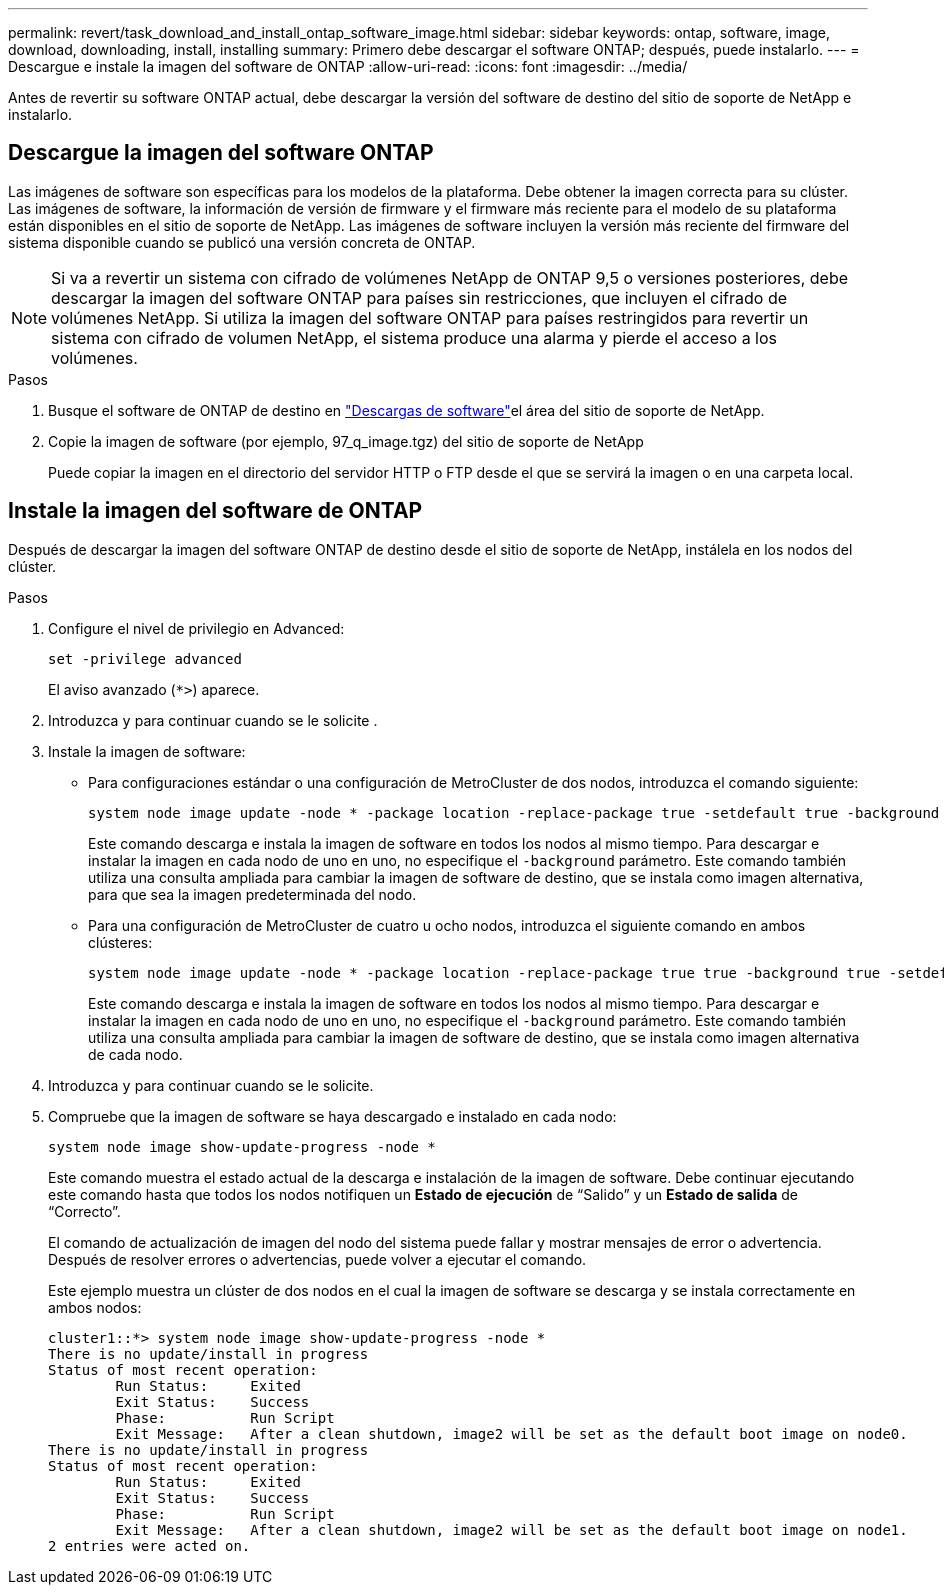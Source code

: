 ---
permalink: revert/task_download_and_install_ontap_software_image.html 
sidebar: sidebar 
keywords: ontap, software, image, download, downloading, install, installing 
summary: Primero debe descargar el software ONTAP; después, puede instalarlo. 
---
= Descargue e instale la imagen del software de ONTAP
:allow-uri-read: 
:icons: font
:imagesdir: ../media/


[role="lead"]
Antes de revertir su software ONTAP actual, debe descargar la versión del software de destino del sitio de soporte de NetApp e instalarlo.



== Descargue la imagen del software ONTAP

Las imágenes de software son específicas para los modelos de la plataforma. Debe obtener la imagen correcta para su clúster. Las imágenes de software, la información de versión de firmware y el firmware más reciente para el modelo de su plataforma están disponibles en el sitio de soporte de NetApp. Las imágenes de software incluyen la versión más reciente del firmware del sistema disponible cuando se publicó una versión concreta de ONTAP.


NOTE: Si va a revertir un sistema con cifrado de volúmenes NetApp de ONTAP 9,5 o versiones posteriores, debe descargar la imagen del software ONTAP para países sin restricciones, que incluyen el cifrado de volúmenes NetApp. Si utiliza la imagen del software ONTAP para países restringidos para revertir un sistema con cifrado de volumen NetApp, el sistema produce una alarma y pierde el acceso a los volúmenes.

.Pasos
. Busque el software de ONTAP de destino en link:http://mysupport.netapp.com/NOW/cgi-bin/software["Descargas de software"^]el área del sitio de soporte de NetApp.
. Copie la imagen de software (por ejemplo, 97_q_image.tgz) del sitio de soporte de NetApp
+
Puede copiar la imagen en el directorio del servidor HTTP o FTP desde el que se servirá la imagen o en una carpeta local.





== Instale la imagen del software de ONTAP

Después de descargar la imagen del software ONTAP de destino desde el sitio de soporte de NetApp, instálela en los nodos del clúster.

.Pasos
. Configure el nivel de privilegio en Advanced:
+
[source, cli]
----
set -privilege advanced
----
+
El aviso avanzado (`*>`) aparece.

. Introduzca `y` para continuar cuando se le solicite .
. Instale la imagen de software:
+
** Para configuraciones estándar o una configuración de MetroCluster de dos nodos, introduzca el comando siguiente:
+
[source, cli]
----
system node image update -node * -package location -replace-package true -setdefault true -background true
----
+
Este comando descarga e instala la imagen de software en todos los nodos al mismo tiempo. Para descargar e instalar la imagen en cada nodo de uno en uno, no especifique el `-background` parámetro. Este comando también utiliza una consulta ampliada para cambiar la imagen de software de destino, que se instala como imagen alternativa, para que sea la imagen predeterminada del nodo.

** Para una configuración de MetroCluster de cuatro u ocho nodos, introduzca el siguiente comando en ambos clústeres:
+
[source, cli]
----
system node image update -node * -package location -replace-package true true -background true -setdefault false
----
+
Este comando descarga e instala la imagen de software en todos los nodos al mismo tiempo. Para descargar e instalar la imagen en cada nodo de uno en uno, no especifique el `-background` parámetro. Este comando también utiliza una consulta ampliada para cambiar la imagen de software de destino, que se instala como imagen alternativa de cada nodo.



. Introduzca `y` para continuar cuando se le solicite.
. Compruebe que la imagen de software se haya descargado e instalado en cada nodo:
+
[source, cli]
----
system node image show-update-progress -node *
----
+
Este comando muestra el estado actual de la descarga e instalación de la imagen de software. Debe continuar ejecutando este comando hasta que todos los nodos notifiquen un *Estado de ejecución* de “Salido” y un *Estado de salida* de “Correcto”.

+
El comando de actualización de imagen del nodo del sistema puede fallar y mostrar mensajes de error o advertencia. Después de resolver errores o advertencias, puede volver a ejecutar el comando.

+
Este ejemplo muestra un clúster de dos nodos en el cual la imagen de software se descarga y se instala correctamente en ambos nodos:

+
[listing]
----
cluster1::*> system node image show-update-progress -node *
There is no update/install in progress
Status of most recent operation:
        Run Status:     Exited
        Exit Status:    Success
        Phase:          Run Script
        Exit Message:   After a clean shutdown, image2 will be set as the default boot image on node0.
There is no update/install in progress
Status of most recent operation:
        Run Status:     Exited
        Exit Status:    Success
        Phase:          Run Script
        Exit Message:   After a clean shutdown, image2 will be set as the default boot image on node1.
2 entries were acted on.
----

